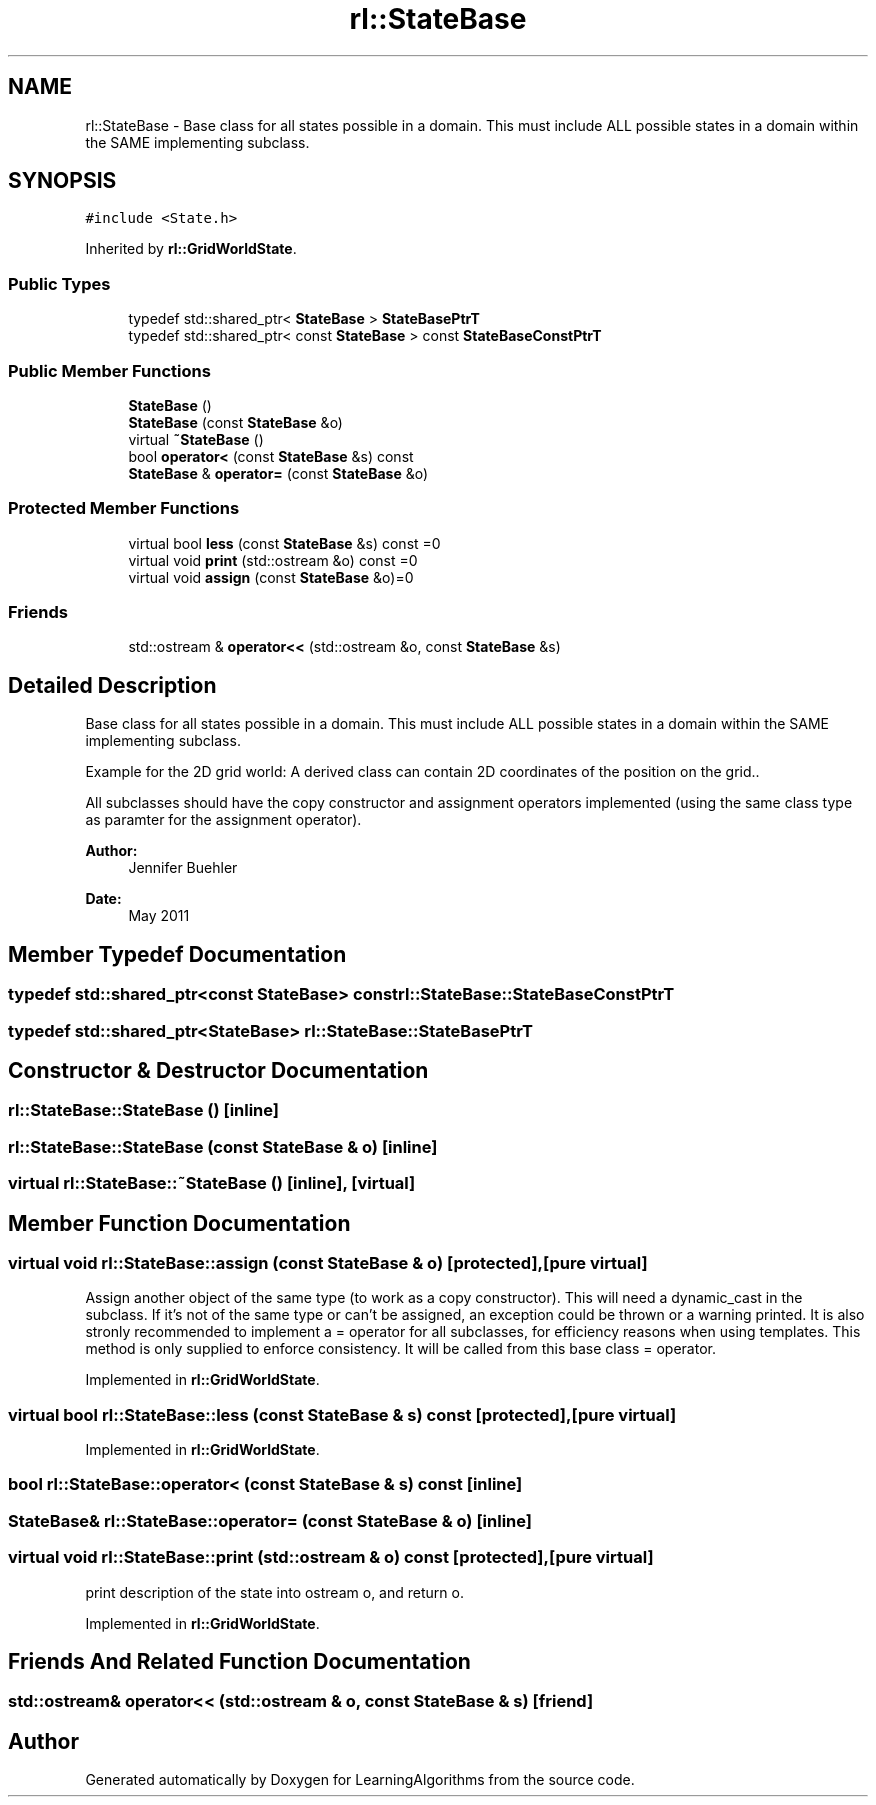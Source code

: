.TH "rl::StateBase" 3 "Wed Oct 28 2015" "LearningAlgorithms" \" -*- nroff -*-
.ad l
.nh
.SH NAME
rl::StateBase \- Base class for all states possible in a domain\&. This must include ALL possible states in a domain within the SAME implementing subclass\&.  

.SH SYNOPSIS
.br
.PP
.PP
\fC#include <State\&.h>\fP
.PP
Inherited by \fBrl::GridWorldState\fP\&.
.SS "Public Types"

.in +1c
.ti -1c
.RI "typedef std::shared_ptr< \fBStateBase\fP > \fBStateBasePtrT\fP"
.br
.ti -1c
.RI "typedef std::shared_ptr< const \fBStateBase\fP > const \fBStateBaseConstPtrT\fP"
.br
.in -1c
.SS "Public Member Functions"

.in +1c
.ti -1c
.RI "\fBStateBase\fP ()"
.br
.ti -1c
.RI "\fBStateBase\fP (const \fBStateBase\fP &o)"
.br
.ti -1c
.RI "virtual \fB~StateBase\fP ()"
.br
.ti -1c
.RI "bool \fBoperator<\fP (const \fBStateBase\fP &s) const "
.br
.ti -1c
.RI "\fBStateBase\fP & \fBoperator=\fP (const \fBStateBase\fP &o)"
.br
.in -1c
.SS "Protected Member Functions"

.in +1c
.ti -1c
.RI "virtual bool \fBless\fP (const \fBStateBase\fP &s) const =0"
.br
.ti -1c
.RI "virtual void \fBprint\fP (std::ostream &o) const =0"
.br
.ti -1c
.RI "virtual void \fBassign\fP (const \fBStateBase\fP &o)=0"
.br
.in -1c
.SS "Friends"

.in +1c
.ti -1c
.RI "std::ostream & \fBoperator<<\fP (std::ostream &o, const \fBStateBase\fP &s)"
.br
.in -1c
.SH "Detailed Description"
.PP 
Base class for all states possible in a domain\&. This must include ALL possible states in a domain within the SAME implementing subclass\&. 

Example for the 2D grid world: A derived class can contain 2D coordinates of the position on the grid\&.\&.
.PP
All subclasses should have the copy constructor and assignment operators implemented (using the same class type as paramter for the assignment operator)\&. 
.PP
\fBAuthor:\fP
.RS 4
Jennifer Buehler 
.RE
.PP
\fBDate:\fP
.RS 4
May 2011 
.RE
.PP

.SH "Member Typedef Documentation"
.PP 
.SS "typedef std::shared_ptr<const \fBStateBase\fP> const \fBrl::StateBase::StateBaseConstPtrT\fP"

.SS "typedef std::shared_ptr<\fBStateBase\fP> \fBrl::StateBase::StateBasePtrT\fP"

.SH "Constructor & Destructor Documentation"
.PP 
.SS "rl::StateBase::StateBase ()\fC [inline]\fP"

.SS "rl::StateBase::StateBase (const \fBStateBase\fP & o)\fC [inline]\fP"

.SS "virtual rl::StateBase::~StateBase ()\fC [inline]\fP, \fC [virtual]\fP"

.SH "Member Function Documentation"
.PP 
.SS "virtual void rl::StateBase::assign (const \fBStateBase\fP & o)\fC [protected]\fP, \fC [pure virtual]\fP"
Assign another object of the same type (to work as a copy constructor)\&. This will need a dynamic_cast in the subclass\&. If it's not of the same type or can't be assigned, an exception could be thrown or a warning printed\&. It is also stronly recommended to implement a = operator for all subclasses, for efficiency reasons when using templates\&. This method is only supplied to enforce consistency\&. It will be called from this base class = operator\&. 
.PP
Implemented in \fBrl::GridWorldState\fP\&.
.SS "virtual bool rl::StateBase::less (const \fBStateBase\fP & s) const\fC [protected]\fP, \fC [pure virtual]\fP"

.PP
Implemented in \fBrl::GridWorldState\fP\&.
.SS "bool rl::StateBase::operator< (const \fBStateBase\fP & s) const\fC [inline]\fP"

.SS "\fBStateBase\fP& rl::StateBase::operator= (const \fBStateBase\fP & o)\fC [inline]\fP"

.SS "virtual void rl::StateBase::print (std::ostream & o) const\fC [protected]\fP, \fC [pure virtual]\fP"
print description of the state into ostream o, and return o\&. 
.PP
Implemented in \fBrl::GridWorldState\fP\&.
.SH "Friends And Related Function Documentation"
.PP 
.SS "std::ostream& operator<< (std::ostream & o, const \fBStateBase\fP & s)\fC [friend]\fP"


.SH "Author"
.PP 
Generated automatically by Doxygen for LearningAlgorithms from the source code\&.
